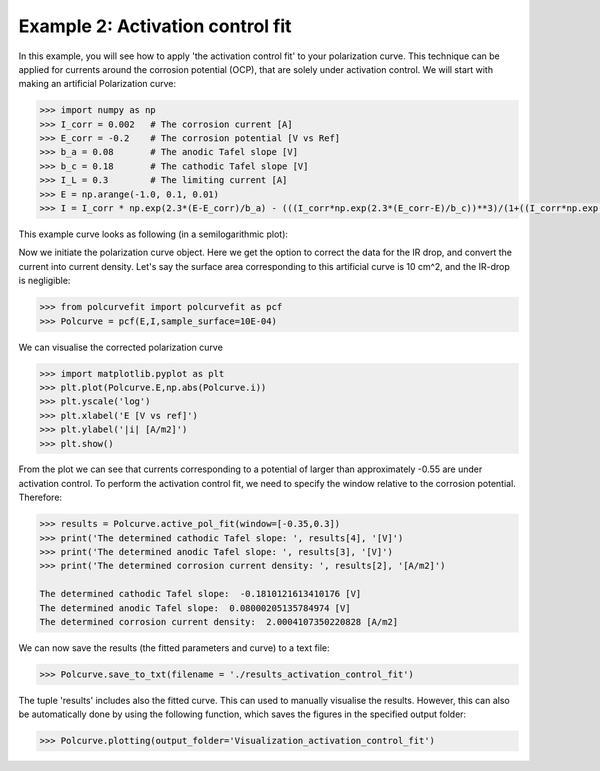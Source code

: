 =================================
Example 2: Activation control fit
=================================

In this example, you will see how to apply 'the activation control fit' to your polarization curve. This technique  can be applied for currents around the corrosion potential (OCP), that are  solely under activation control. We will start with making an artificial Polarization curve:

.. code-block:: python
   
   >>> import numpy as np
   >>> I_corr = 0.002 	# The corrosion current [A]
   >>> E_corr = -0.2 	# The corrosion potential [V vs Ref]
   >>> b_a = 0.08 	# The anodic Tafel slope [V]
   >>> b_c = 0.18 	# The cathodic Tafel slope [V]
   >>> I_L = 0.3 	# The limiting current [A]
   >>> E = np.arange(-1.0, 0.1, 0.01)
   >>> I = I_corr * np.exp(2.3*(E-E_corr)/b_a) - (((I_corr*np.exp(2.3*(E_corr-E)/b_c))**3)/(1+((I_corr*np.exp(2.3*(E_corr-E)/b_c))/I_L)**3))**(1/3)

This example curve looks as following (in a semilogarithmic plot):

.. image:: example_curve.jpeg
   :width: 400
   :alt: Alternative text

Now we initiate the polarization curve object. Here we get the option to correct the data for the IR drop, and convert the current into current density. Let's say the surface area corresponding to this artificial curve is 10 cm^2, and the IR-drop is negligible:

.. code-block:: python
   
   >>> from polcurvefit import polcurvefit as pcf
   >>> Polcurve = pcf(E,I,sample_surface=10E-04)

We can visualise the corrected polarization curve

.. code-block:: python
   
   >>> import matplotlib.pyplot as plt
   >>> plt.plot(Polcurve.E,np.abs(Polcurve.i))
   >>> plt.yscale('log')
   >>> plt.xlabel('E [V vs ref]')
   >>> plt.ylabel('|i| [A/m2]')
   >>> plt.show()

.. image:: example_curve2.jpeg
   :width: 400
   :alt: Alternative text

From the plot we can see that currents corresponding to a potential of larger than approximately -0.55 are under activation control. To perform the activation control fit, we need to specify the  window relative to the corrosion potential. Therefore:

.. code-block:: python
   
   >>> results = Polcurve.active_pol_fit(window=[-0.35,0.3])
   >>> print('The determined cathodic Tafel slope: ', results[4], '[V]')
   >>> print('The determined anodic Tafel slope: ', results[3], '[V]')
   >>> print('The determined corrosion current density: ', results[2], '[A/m2]')

   The determined cathodic Tafel slope:  -0.1810121613410176 [V]
   The determined anodic Tafel slope:  0.08000205135784974 [V]
   The determined corrosion current density:  2.0004107350220828 [A/m2]

We can now save the results (the fitted parameters and curve) to a text file:

.. code-block:: python

   >>> Polcurve.save_to_txt(filename = './results_activation_control_fit')

The tuple 'results' includes also the fitted curve. This can used to manually visualise the results. However, this can  also be automatically done by using the following function, which saves the figures in the specified output folder:

.. code-block:: python
   
   >>> Polcurve.plotting(output_folder='Visualization_activation_control_fit')








